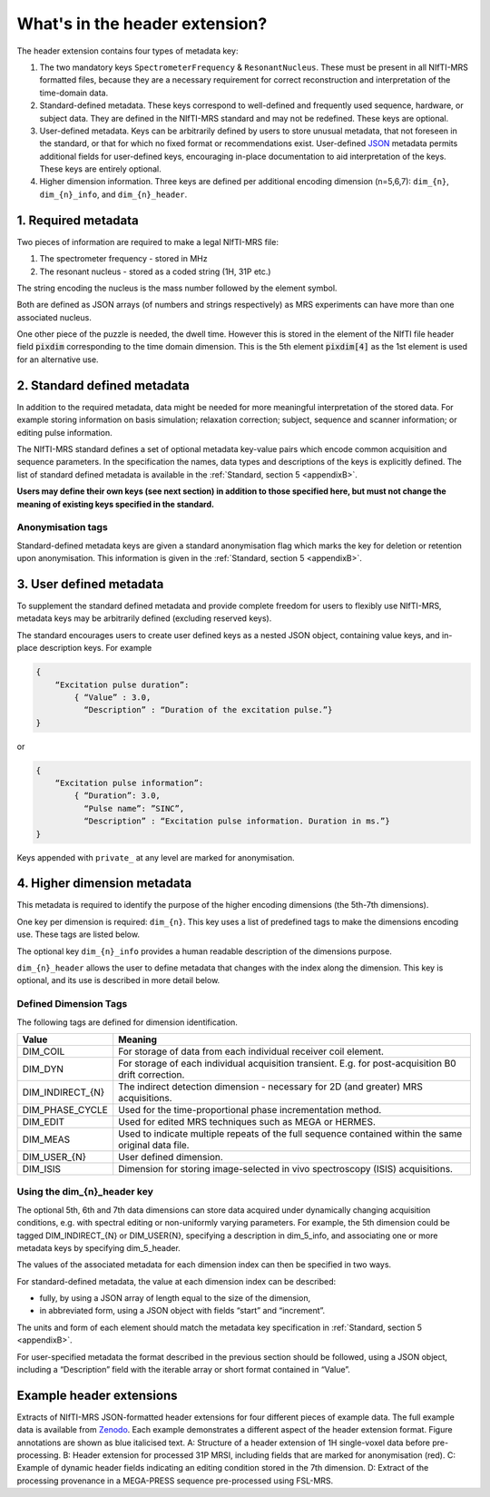 .. _meta_data:
.. _JSON: https://www.json.org/json-en.html
.. _appendixB: https://github.com/wexeee/mrs_nifti_standard/blob/master/specification.MD#5-appendix-b-specified-json-metadata-tags
.. _Zenodo: https://doi.org/10.5281/zenodo.5085448

What's in the header extension?
===============================
The header extension contains four types of metadata key:

1.	The two mandatory keys ``SpectrometerFrequency`` & ``ResonantNucleus``. These must be present in all NIfTI-MRS formatted files, because they are a necessary requirement for correct reconstruction and interpretation of the time-domain data.

2.	Standard-defined metadata. These keys correspond to well-defined and frequently used sequence, hardware, or subject data. They are defined in the NIfTI-MRS standard and may not be redefined. These keys are optional.

3.	User-defined metadata. Keys can be arbitrarily defined by users to store unusual metadata, that not foreseen in the standard, or that for which no fixed format or recommendations exist. User-defined JSON_ metadata permits additional fields for user-defined keys, encouraging in-place documentation to aid interpretation of the keys. These keys are entirely optional.

4.	Higher dimension information. Three keys are defined per additional encoding dimension (n=5,6,7): ``dim_{n}``, ``dim_{n}_info``, and ``dim_{n}_header``.

1. Required metadata
--------------------
Two pieces of information are required to make a legal NIfTI-MRS file:

#. The spectrometer frequency - stored in MHz
#. The resonant nucleus - stored as a coded string (1H, 31P etc.)

The string encoding the nucleus is the mass number followed by the element symbol.

Both are defined as JSON arrays (of numbers and strings respectively) as MRS experiments can have more than one associated nucleus.

One other piece of the puzzle is needed, the dwell time. However this is stored in the element of the  NIfTI file header field :code:`pixdim` corresponding to the time domain dimension. This is the 5th element :code:`pixdim[4]` as the 1st element is used for an alternative use. 

2. Standard defined metadata
----------------------------
In addition to the required metadata, data might be needed for more meaningful interpretation of the stored data. For example storing information on basis simulation; relaxation correction; subject, sequence and scanner information; or editing pulse information.

The NIfTI-MRS standard defines a set of optional metadata key-value pairs which encode common acquisition and sequence parameters. In the specification  the names, data types and descriptions of the keys is explicitly defined. The list of standard defined metadata is available in the :ref:`Standard, section 5 <appendixB>`.

**Users may define their own keys (see next section) in addition to those specified here, but must not change the meaning of existing keys specified in the standard.**

Anonymisation tags
~~~~~~~~~~~~~~~~~~
Standard-defined metadata keys are given a standard anonymisation flag which marks the key for deletion or retention upon anonymisation. This information is given in the :ref:`Standard, section 5 <appendixB>`.

3. User defined metadata
------------------------
To supplement the standard defined metadata and provide complete freedom for users to flexibly use NIfTI-MRS, metadata keys may be arbitrarily defined (excluding reserved keys).

The standard encourages users to create user defined keys as a nested JSON object, containing value keys, and in-place description keys. For example

.. code-block:: JSON

    {
        “Excitation pulse duration”:
            { “Value” : 3.0,
              “Description” : “Duration of the excitation pulse.”}
    }

or

.. code-block:: JSON

    {
        “Excitation pulse information”: 
            { “Duration”: 3.0,
              “Pulse name”: ”SINC”,
              “Description” : “Excitation pulse information. Duration in ms.”}
    }

Keys appended with ``private_`` at any level are marked for anonymisation.

4. Higher dimension metadata
----------------------------

This metadata is required to identify the purpose of the higher encoding dimensions (the 5th-7th dimensions).

One key per dimension is required: ``dim_{n}``. This key uses a list of predefined tags to make the dimensions encoding use. These tags are listed below.

The optional key ``dim_{n}_info`` provides a human readable description of the dimensions purpose.

``dim_{n}_header`` allows the user to define metadata that changes with the index along the dimension. This key is optional, and its use is described in more detail below.

Defined Dimension Tags
~~~~~~~~~~~~~~~~~~~~~~
The following tags are defined for dimension identification.

.. list-table::
    :widths: 25 100
    :header-rows: 1

    * - Value
      - Meaning
    * - DIM_COIL
      - For storage of data from each individual receiver coil element.
    * - DIM_DYN
      - For storage of each individual acquisition transient. E.g. for post-acquisition B0 drift correction.
    * - DIM_INDIRECT_{N}
      - The indirect detection dimension - necessary for 2D (and greater) MRS acquisitions.
    * - DIM_PHASE_CYCLE
      - Used for the time-proportional phase incrementation method.
    * - DIM_EDIT
      - Used for edited MRS techniques such as MEGA or HERMES.
    * - DIM_MEAS
      - Used to indicate multiple repeats of the full sequence contained within the same original data file.
    * - DIM_USER_{N}
      - User defined dimension.
    * - DIM_ISIS
      - Dimension for storing image-selected in vivo spectroscopy (ISIS) acquisitions.


Using the dim_{n}_header key
~~~~~~~~~~~~~~~~~~~~~~~~~~~~

The optional 5th, 6th and 7th data dimensions can store data acquired under dynamically changing acquisition conditions, e.g. with spectral editing or non-uniformly varying parameters. For example, the 5th dimension could be tagged DIM_INDIRECT_{N} or DIM_USER{N}, specifying a description in dim_5_info, and associating one or more metadata keys by specifying dim_5_header.

The values of the associated metadata for each dimension index can then be specified in two ways.

For standard-defined metadata, the value at each dimension index can be described:

- fully, by using a JSON array of length equal to the size of the dimension,
- in abbreviated form, using a JSON object with fields “start” and “increment”.

The units and form of each element should match the metadata key specification in :ref:`Standard, section 5 <appendixB>`.

For user-specified metadata the format described in the previous section should be followed, using a JSON object, including a “Description” field with the iterable array or short format contained in “Value”.


Example header extensions
-------------------------

.. image:: images/nmrs_extension_examples.png
   :scale: 75 %
   :alt: Example NIfTI-MRS header extensions
   :align: center

Extracts of NIfTI-MRS JSON-formatted header extensions for four different pieces of example data. The full example data is available from Zenodo_. Each example demonstrates a different aspect of the header extension format. Figure annotations are shown as blue italicised text. A: Structure of a header extension of 1H single-voxel data before pre-processing. B: Header extension for processed 31P MRSI, including fields that are marked for anonymisation (red). C: Example of dynamic header fields indicating an editing condition stored in the 7th dimension. D: Extract of the processing provenance in a MEGA-PRESS sequence pre-processed using FSL-MRS.




